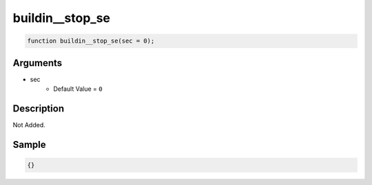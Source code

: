 buildin__stop_se
========================

.. code-block:: text

	function buildin__stop_se(sec = 0);



Arguments
------------

* sec
	* Default Value = ``0``

Description
-------------

Not Added.

Sample
-------------

.. code-block:: json

	{}

